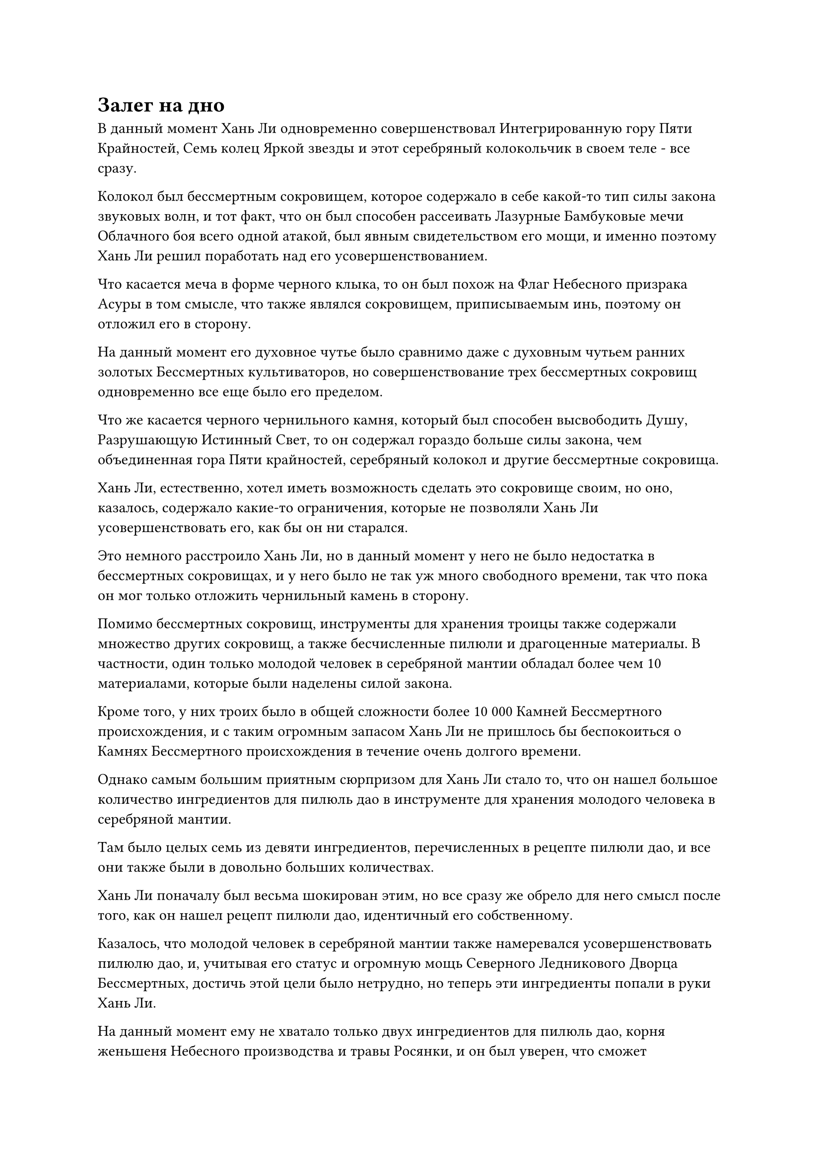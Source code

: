 = Залег на дно

В данный момент Хань Ли одновременно совершенствовал Интегрированную гору Пяти Крайностей, Семь колец Яркой звезды и этот серебряный колокольчик в своем теле - все сразу.

Колокол был бессмертным сокровищем, которое содержало в себе какой-то тип силы закона звуковых волн, и тот факт, что он был способен рассеивать Лазурные Бамбуковые мечи Облачного боя всего одной атакой, был явным свидетельством его мощи, и именно поэтому Хань Ли решил поработать над его усовершенствованием.

Что касается меча в форме черного клыка, то он был похож на Флаг Небесного призрака Асуры в том смысле, что также являлся сокровищем, приписываемым инь, поэтому он отложил его в сторону.

На данный момент его духовное чутье было сравнимо даже с духовным чутьем ранних золотых Бессмертных культиваторов, но совершенствование трех бессмертных сокровищ одновременно все еще было его пределом.

Что же касается черного чернильного камня, который был способен высвободить Душу, Разрушающую Истинный Свет, то он содержал гораздо больше силы закона, чем объединенная гора Пяти крайностей, серебряный колокол и другие бессмертные сокровища.

Хань Ли, естественно, хотел иметь возможность сделать это сокровище своим, но оно, казалось, содержало какие-то ограничения, которые не позволяли Хань Ли усовершенствовать его, как бы он ни старался.

Это немного расстроило Хань Ли, но в данный момент у него не было недостатка в бессмертных сокровищах, и у него было не так уж много свободного времени, так что пока он мог только отложить чернильный камень в сторону.

Помимо бессмертных сокровищ, инструменты для хранения троицы также содержали множество других сокровищ, а также бесчисленные пилюли и драгоценные материалы. В частности, один только молодой человек в серебряной мантии обладал более чем 10 материалами, которые были наделены силой закона.

Кроме того, у них троих было в общей сложности более 10 000 Камней Бессмертного происхождения, и с таким огромным запасом Хань Ли не пришлось бы беспокоиться о Камнях Бессмертного происхождения в течение очень долгого времени.

Однако самым большим приятным сюрпризом для Хань Ли стало то, что он нашел большое количество ингредиентов для пилюль дао в инструменте для хранения молодого человека в серебряной мантии.

Там было целых семь из девяти ингредиентов, перечисленных в рецепте пилюли дао, и все они также были в довольно больших количествах.

Хань Ли поначалу был весьма шокирован этим, но все сразу же обрело для него смысл после того, как он нашел рецепт пилюли дао, идентичный его собственному.

Казалось, что молодой человек в серебряной мантии также намеревался усовершенствовать пилюлю дао, и, учитывая его статус и огромную мощь Северного Ледникового Дворца Бессмертных, достичь этой цели было нетрудно, но теперь эти ингредиенты попали в руки Хань Ли.

На данный момент ему не хватало только двух ингредиентов для пилюль дао, корня женьшеня Небесного производства и травы Росянки, и он был уверен, что сможет приобрести их, если будет внимательно следить за информацией, циркулирующей внутри Временной гильдии.

Внезапно ему в голову пришла мысль, и он перевернул руку, чтобы достать золотой значок размером с ладонь, который был изготовлен из какого-то особого металла, и он был чрезвычайно тяжелым, несмотря на свой небольшой размер.

На одной стороне значка был изображен золотой дракон, который взмывал к небесам, создавая ощущение непревзойденной мощи и царственной власти, в то время как на другой стороне было написано имя: Тао Ю.

Над именем был рисунок короны из перьев, и выражение лица Хань Ли слегка потемнело при виде золотого значка.

Именно в этот момент он внезапно приподнял бровь, открывая окно своей каюты.

Снаружи было неспокойное Грозовое море, но на яхте "Молния" были установлены ограничения по всему периметру, так что звуки грома и разбивающихся волн в основном не доносились.

Слабый отблеск золотистого света появился в далеком небе, прежде чем исчезнуть во вспышке, а в следующее мгновение в каюте Хань Ли вспыхнула вспышка пространственных колебаний, когда появился массив молний, после чего внутри него появился даос Се.

Массив золотых молний быстро ворвался в тело даоиста Се в виде дуг золотых молний, и Хань Ли бросил короткий взгляд на Даоиста Се, прежде чем заметить: "Похоже, ты полностью выздоровел".

Даоист Се кивнул в ответ. "Я не думал, что сила молнии здесь будет такой обильной. Это действительно помогло моему выздоровлению".

Хань Ли ничего не ответил на это, отступив в сторону, чтобы пропустить даоиста Се в каюту, затем снова сел, скрестив ноги.

Даосист Се сильно истощил себя в предыдущей битве, и после прибытия в Грозовое море он немедленно начал поглощать чрезвычайно обильную энергию молний, чтобы восполнить свои силы. К облегчению Хань Ли, он смог полностью восстановиться всего за несколько месяцев.

Наличие Золотого Бессмертного сценического союзника было чрезвычайно полезно, поэтому было очень важно, чтобы даос Се был в хорошем состоянии.

"Похоже, ты все еще беспокоишься об этом Тао Ю", - заметил даоист Се, заметив золотой значок, который держал Хань Ли.

"Я бы точно не сказал, что я беспокоюсь. Я уже убил его, так что нет смысла думать об этом. Мне просто интересно, узнал ли уже Дворец Бессмертных, что я тот, кто убил его", - ответил Хань Ли.

Ранее он потратил много Камней Бессмертного Происхождения на поиск информации об этом золотом значке в Переходной гильдии, и его усилия окупились.

Этот значок был значком старейшины Дворца Бессмертных, а Тао Юй было именем молодого человека в серебряной мантии. Он также был недавно повышенным старейшиной Северного Ледникового дворца Бессмертных, и вдобавок ко всему, на самом деле он был не из Северного Ледникового региона Бессмертных. Вместо этого он был послан сюда из какого-то другого бессмертного региона более 1000 лет назад, чтобы набраться опыта, и он, конечно, не ожидал встретить свою кончину в этом чужом бессмертном регионе.

Северный Ледниковый дворец Бессмертных ни за что не позволил бы ему уйти безнаказанным, поэтому в данный момент он покидал Древний Облачный континент с намерением вернуться в Море Черного Ветра, как для того, чтобы проверить своего земного Божества-Аватара, так и для того, чтобы залечь на дно на некоторое время.

Море Черного Ветра было очень уединенным местом, которое было практически полностью отрезано от внешнего мира, что делало его подходящим местом для того, чтобы спрятаться от Дворца Бессмертных.

"Учитывая мощь Дворца Бессмертных, им не должно быть трудно идентифицировать вас как преступника, но вы ушли очень своевременно, и благодаря этой системе молниеносной телепортации на большие расстояния даже Дворец Бессмертных не сможет отследить вас в ближайшее время", - сказал Даоист. - Сказал Се.

"Я, конечно, надеюсь, что это так", - сказал Хань Ли с кривой улыбкой. "Кстати, я не думал, что ты сможешь так быстро освоить систему молниеносной телепортации. Это стало для меня полной неожиданностью."

"Массив довольно глубокий и сочетает в себе как силу молнии, так и пространственную мощь. Хорошо, что у меня уже есть врожденное владение силой молнии. Иначе я не смог бы так легко овладеть им", - ответил даос Се.

Внезапно Хань Ли пришла в голову мысль, и он спросил: "Ты заметил что-нибудь странное или интересное во время практики в Грозовом море, брат Се?"

"Насколько я могу вспомнить, нет. Ты имеешь в виду что-то конкретное?" Спросил даос Се.

Хань Ли на мгновение заколебался, затем рассказал даосу Се о гигантском глазу в вихре грозовых облаков, который он видел во время своего последнего путешествия через Грозовое море.

На лице Даоса Се появилось торжественное выражение, когда он воскликнул: "Это очень шокирующе слышать!"

"Соответствует ли что-нибудь в твоих воспоминаниях описанию глаза?" Спросила Хань Ли.

"нет. Я впервые здесь, в этом Грозовом море. Сказав это, я не думаю, что даже Нефритовый Бессмертный Высшей Ступени Зенита смог бы серьезно ранить вас всего одним взглядом, как это сделал этот гигантский глаз", - сказал даос Се.

"И Сяо Цзиньхань, и лорд Дао Байли были всего в одном шаге от достижения Высшей ступени Зенита, но я чувствую, что даже если бы они достигли Высшей ступени Зенита, они все равно не смогли бы проявить даже малую толику силы этого глаза", - согласился Хань Ли, кивнув.

"Это место уже довольно близко к центральной части Грозового моря, и именно там я столкнулся с этим гигантским глазом. Теперь, когда вы уже полностью восстановились, я предлагаю вам оставаться внутри лодки "Морская молния", чтобы вы не рисковали столкнуться с этим грозным существом", - сказал Хань Ли.

Более того, он последовал своему собственному совету, оставаясь строго в пределах яхты "Морская молния" на протяжении всего этого путешествия.

"Хорошо", - кивнул даос Се.

……

Между тем.

Оуян Куйшань и другие владыки дао, которые включили Дао Пылающего Дракона, стояли в главном зале секты, и все их ауры были довольно нестабильными, указывая на то, что они все еще не оправились от своих травм.

Напротив них стояли семь или восемь других Золотых Бессмертных из Северного Ледникового Дворца Бессмертных, в то время как Сяо Цзиньхань сидел на главном стуле в зале.

Все владыки дао были довольно недовольны тем, что Сяо Цзиньхань занимает такое важное место в секте, и некоторые из них смотрели на него с откровенной яростью, но Сяо Цзиньхань не обращал на них внимания, когда спросил: "Как продвигаются дела?"

"Нам уже удалось разыскать даоса Ху Яня и Юнь Ни. Оба они бежали на континент Верхнего Арра с тяжелыми травмами, и старейшина Лу Юэ уже отправился за ними с несколькими другими старейшинами. Я уверен, что скоро там наступит развязка. Однако Байли Ян по сей день остается неуловимым, и неясно, как ему это удалось", - сообщил старейшина Дворца Бессмертных.

"Очень хорошо. Несмотря на то, что Байли Ян все еще в бегах, он уже был тяжело ранен, и после его кармической огненной ремиссии все его последние несколько миллионов лет совершенствования пошли прахом, так что он ни для кого не будет представлять угрозы. На самом деле, он, скорее всего, даже не сможет выдержать пятого распада", - сказал Сяо Цзиньхань, кивнув.

Казалось, что он говорил это всем присутствующим культиваторам Дворца Бессмертных, но все владыки дао также слушали со смешанными чувствами.

"Владыка Дао Оуян, даос Ху Янь и Юнь Ни совершили тяжкое преступление государственной измены, помогая Дворцу реинкарнации. Согласно правилам Небесного суда, все их родственники и ученики должны быть задержаны и отправлены в Небесный суд. Ты уже сделал это?" Спросил Сяо Цзиньхань, поворачиваясь к Оуян Куйшаню.

"Да", - ответил Оуян Куйшань, слегка подергивая веком.

"Очень хорошо. Теперь вы все можете идти, - сказал Сяо Цзиньхань, пренебрежительно махнув рукой.

Все культиваторы Бессмертного дворца быстро удалились, в то время как владыки дао обменялись несколькими взглядами друг с другом, и только после того, как Оуян Куйшань сделал едва заметный жест, все они также покинули зал.

Мгновение спустя все владыки дао собрались за пределами зала, и у человека с золотистым мехом среди них было разъяренное выражение лица, когда он проворчал: "Каковы намерения Северного Ледникового Дворца Бессмертных, владыка Дао Оуян? Инцидент с Байли Яном уже завершился, так почему они все еще здесь? Пытаются ли они воспользоваться этой возможностью, чтобы завладеть нашим Дао Пылающего Дракона?"

"Если бы я знала, что это произойдет, я бы не помогла им напасть на лорда Дао Байли. Если бы лорд Дао Байли был здесь, Сяо Цзиньхань определенно не осмелилась бы быть такой высокомерной", - холодным голосом сказала женщина с серебристой кожей.

Сложные выражения появились на лицах всех, кто услышал это, в то время как Оуян Куйшань молчал с кривой улыбкой на лице.

Намерения Дворца Бессмертных были предельно ясны. После недавно завершившейся битвы Дао Пылающего Дракона понесло серьезные потери, и оно больше не могло сравниться с Северным Ледниковым дворцом Бессмертных.

На данный момент одного Сяо Цзиньханя было бы достаточно, чтобы уничтожить все Дао Пылающего Дракона.

#pagebreak()